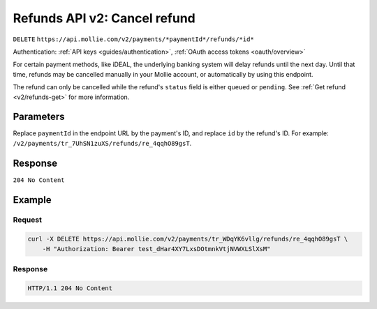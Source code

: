 .. _v2/refunds-cancel:

Refunds API v2: Cancel refund
=============================
``DELETE`` ``https://api.mollie.com/v2/payments/*paymentId*/refunds/*id*``

Authentication: :ref:`API keys <guides/authentication>`, :ref:`OAuth access tokens <oauth/overview>`

For certain payment methods, like iDEAL, the underlying banking system will delay refunds until the next day. Until that
time, refunds may be cancelled manually in your Mollie account, or automatically by using this endpoint.

The refund can only be cancelled while the refund's ``status`` field is either ``queued`` or ``pending``. See
:ref:`Get refund <v2/refunds-get>` for more information.

Parameters
----------
Replace ``paymentId`` in the endpoint URL by the payment's ID, and replace ``id`` by the refund's ID. For example:
``/v2/payments/tr_7UhSN1zuXS/refunds/re_4qqhO89gsT``.

Response
--------
``204 No Content``

Example
-------

Request
^^^^^^^
.. code-block:: bash

   curl -X DELETE https://api.mollie.com/v2/payments/tr_WDqYK6vllg/refunds/re_4qqhO89gsT \
       -H "Authorization: Bearer test_dHar4XY7LxsDOtmnkVtjNVWXLSlXsM"

Response
^^^^^^^^
.. code-block:: http

   HTTP/1.1 204 No Content
